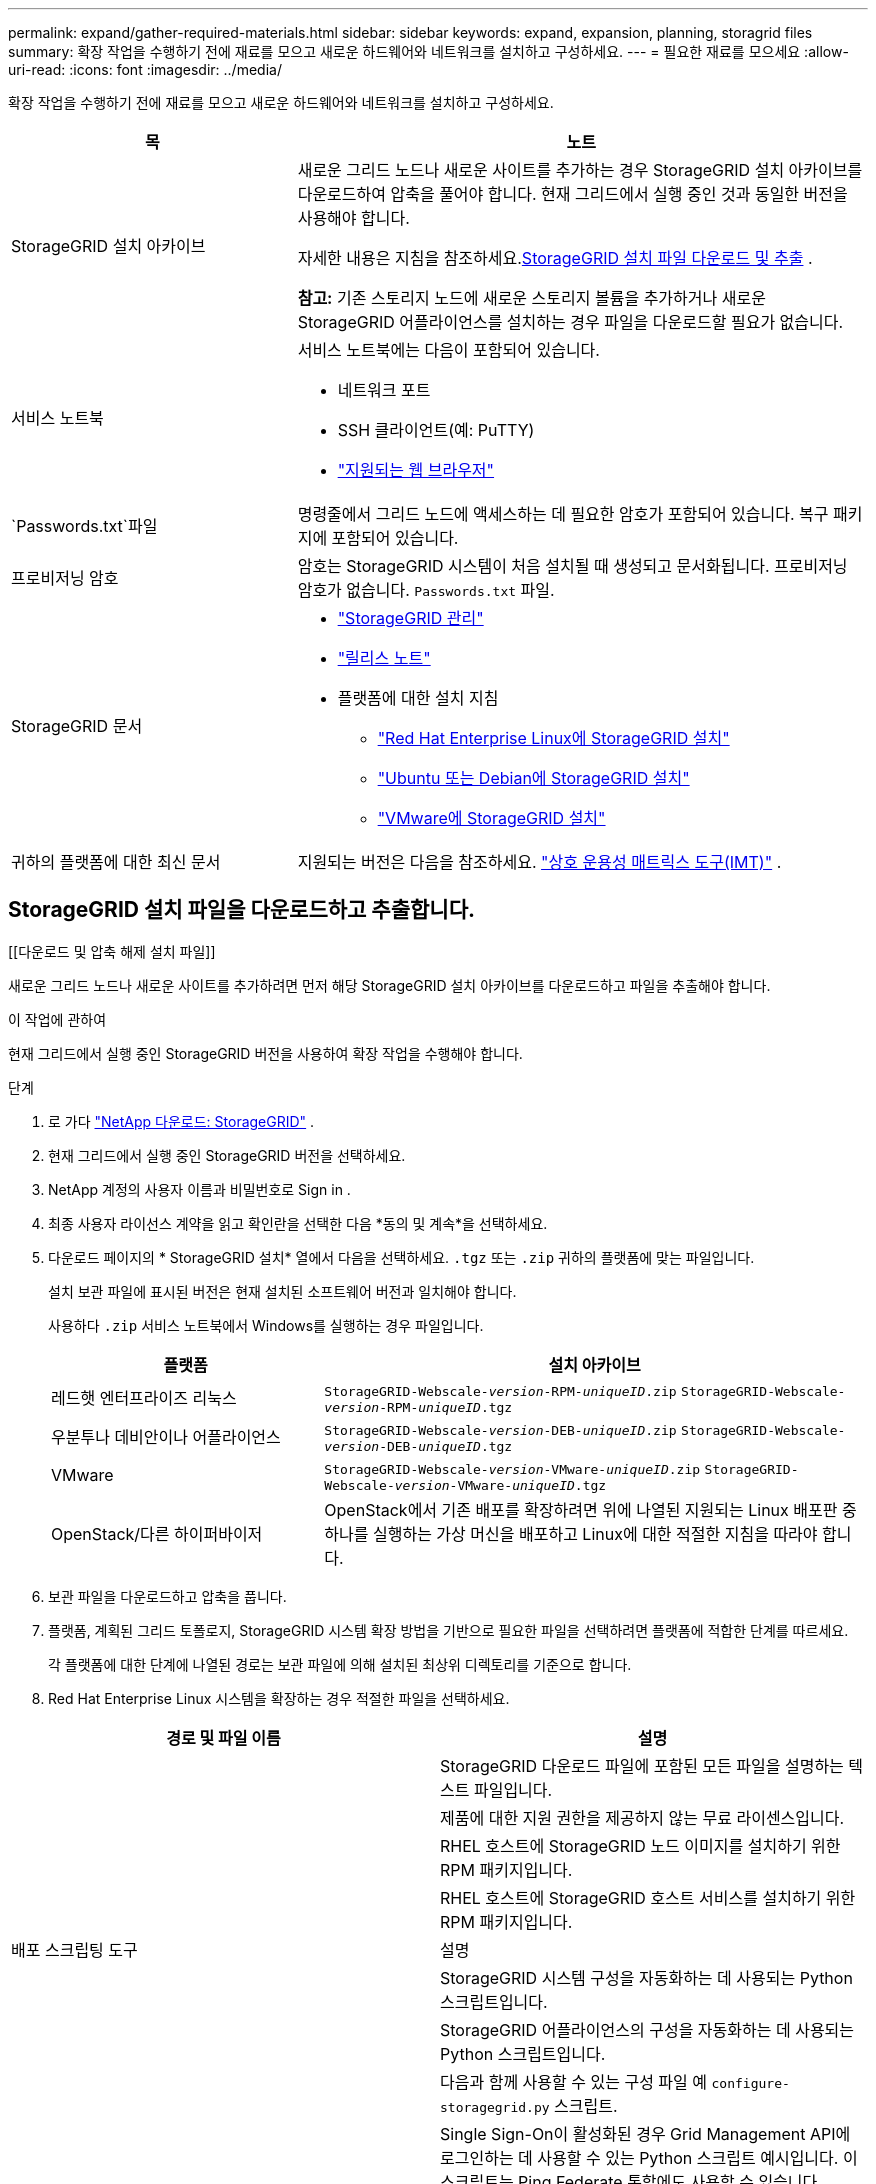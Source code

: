 ---
permalink: expand/gather-required-materials.html 
sidebar: sidebar 
keywords: expand, expansion, planning, storagrid files 
summary: 확장 작업을 수행하기 전에 재료를 모으고 새로운 하드웨어와 네트워크를 설치하고 구성하세요. 
---
= 필요한 재료를 모으세요
:allow-uri-read: 
:icons: font
:imagesdir: ../media/


[role="lead"]
확장 작업을 수행하기 전에 재료를 모으고 새로운 하드웨어와 네트워크를 설치하고 구성하세요.

[cols="1a,2a"]
|===
| 목 | 노트 


 a| 
StorageGRID 설치 아카이브
 a| 
새로운 그리드 노드나 새로운 사이트를 추가하는 경우 StorageGRID 설치 아카이브를 다운로드하여 압축을 풀어야 합니다.  현재 그리드에서 실행 중인 것과 동일한 버전을 사용해야 합니다.

자세한 내용은 지침을 참조하세요.<<download-and-extract-install-files,StorageGRID 설치 파일 다운로드 및 추출>> .

*참고:* 기존 스토리지 노드에 새로운 스토리지 볼륨을 추가하거나 새로운 StorageGRID 어플라이언스를 설치하는 경우 파일을 다운로드할 필요가 없습니다.



 a| 
서비스 노트북
 a| 
서비스 노트북에는 다음이 포함되어 있습니다.

* 네트워크 포트
* SSH 클라이언트(예: PuTTY)
* link:../admin/web-browser-requirements.html["지원되는 웹 브라우저"]




 a| 
`Passwords.txt`파일
 a| 
명령줄에서 그리드 노드에 액세스하는 데 필요한 암호가 포함되어 있습니다. 복구 패키지에 포함되어 있습니다.



 a| 
프로비저닝 암호
 a| 
암호는 StorageGRID 시스템이 처음 설치될 때 생성되고 문서화됩니다.  프로비저닝 암호가 없습니다. `Passwords.txt` 파일.



 a| 
StorageGRID 문서
 a| 
* link:../admin/index.html["StorageGRID 관리"]
* link:../release-notes/index.html["릴리스 노트"]
* 플랫폼에 대한 설치 지침
+
** link:../rhel/index.html["Red Hat Enterprise Linux에 StorageGRID 설치"]
** link:../ubuntu/index.html["Ubuntu 또는 Debian에 StorageGRID 설치"]
** link:../vmware/index.html["VMware에 StorageGRID 설치"]






 a| 
귀하의 플랫폼에 대한 최신 문서
 a| 
지원되는 버전은 다음을 참조하세요. https://imt.netapp.com/matrix/#welcome["상호 운용성 매트릭스 도구(IMT)"^] .

|===


== StorageGRID 설치 파일을 다운로드하고 추출합니다.

.[[다운로드 및 압축 해제 설치 파일]]
새로운 그리드 노드나 새로운 사이트를 추가하려면 먼저 해당 StorageGRID 설치 아카이브를 다운로드하고 파일을 추출해야 합니다.

.이 작업에 관하여
현재 그리드에서 실행 중인 StorageGRID 버전을 사용하여 확장 작업을 수행해야 합니다.

.단계
. 로 가다 https://mysupport.netapp.com/site/products/all/details/storagegrid/downloads-tab["NetApp 다운로드: StorageGRID"^] .
. 현재 그리드에서 실행 중인 StorageGRID 버전을 선택하세요.
. NetApp 계정의 사용자 이름과 비밀번호로 Sign in .
. 최종 사용자 라이선스 계약을 읽고 확인란을 선택한 다음 *동의 및 계속*을 선택하세요.
. 다운로드 페이지의 * StorageGRID 설치* 열에서 다음을 선택하세요. `.tgz` 또는 `.zip` 귀하의 플랫폼에 맞는 파일입니다.
+
설치 보관 파일에 표시된 버전은 현재 설치된 소프트웨어 버전과 일치해야 합니다.

+
사용하다 `.zip` 서비스 노트북에서 Windows를 실행하는 경우 파일입니다.

+
[cols="1a,2a"]
|===
| 플랫폼 | 설치 아카이브 


 a| 
레드햇 엔터프라이즈 리눅스
| `StorageGRID-Webscale-_version_-RPM-_uniqueID_.zip` 
`StorageGRID-Webscale-_version_-RPM-_uniqueID_.tgz` 


 a| 
우분투나 데비안이나 어플라이언스
| `StorageGRID-Webscale-_version_-DEB-_uniqueID_.zip` 
`StorageGRID-Webscale-_version_-DEB-_uniqueID_.tgz` 


 a| 
VMware
| `StorageGRID-Webscale-_version_-VMware-_uniqueID_.zip` 
`StorageGRID-Webscale-_version_-VMware-_uniqueID_.tgz` 


 a| 
OpenStack/다른 하이퍼바이저
 a| 
OpenStack에서 기존 배포를 확장하려면 위에 나열된 지원되는 Linux 배포판 중 하나를 실행하는 가상 머신을 배포하고 Linux에 대한 적절한 지침을 따라야 합니다.

|===
. 보관 파일을 다운로드하고 압축을 풉니다.
. 플랫폼, 계획된 그리드 토폴로지, StorageGRID 시스템 확장 방법을 기반으로 필요한 파일을 선택하려면 플랫폼에 적합한 단계를 따르세요.
+
각 플랫폼에 대한 단계에 나열된 경로는 보관 파일에 의해 설치된 최상위 디렉토리를 기준으로 합니다.

. Red Hat Enterprise Linux 시스템을 확장하는 경우 적절한 파일을 선택하세요.


[cols="1a,1a"]
|===
| 경로 및 파일 이름 | 설명 


| ./rpms/README  a| 
StorageGRID 다운로드 파일에 포함된 모든 파일을 설명하는 텍스트 파일입니다.



| ./rpms/NLF000000.txt  a| 
제품에 대한 지원 권한을 제공하지 않는 무료 라이센스입니다.



| ./rpms/ StorageGRID-웹스케일-이미지-_버전_-SHA.rpm  a| 
RHEL 호스트에 StorageGRID 노드 이미지를 설치하기 위한 RPM 패키지입니다.



| ./rpms/ StorageGRID-웹스케일-서비스-_버전_-SHA.rpm  a| 
RHEL 호스트에 StorageGRID 호스트 서비스를 설치하기 위한 RPM 패키지입니다.



| 배포 스크립팅 도구 | 설명 


| ./rpms/configure-storagegrid.py  a| 
StorageGRID 시스템 구성을 자동화하는 데 사용되는 Python 스크립트입니다.



| ./rpms/configure-sga.py  a| 
StorageGRID 어플라이언스의 구성을 자동화하는 데 사용되는 Python 스크립트입니다.



| ./rpms/configure-storagegrid.sample.json  a| 
다음과 함께 사용할 수 있는 구성 파일 예 `configure-storagegrid.py` 스크립트.



| ./rpms/storagegrid-ssoauth.py  a| 
Single Sign-On이 활성화된 경우 Grid Management API에 로그인하는 데 사용할 수 있는 Python 스크립트 예시입니다.  이 스크립트는 Ping Federate 통합에도 사용할 수 있습니다.



| ./rpms/configure-storagegrid.blank.json  a| 
사용할 빈 구성 파일 `configure-storagegrid.py` 스크립트.



| ./rpms/extras/ansible  a| 
StorageGRID 컨테이너 배포를 위한 RHEL 호스트를 구성하기 위한 Ansible 역할 및 플레이북의 예입니다.  필요에 따라 역할이나 플레이북을 사용자 정의할 수 있습니다.



| ./rpms/storagegrid-ssoauth-azure.py  a| 
Active Directory 또는 Ping Federate를 사용하여 SSO(Single Sign-On)가 활성화된 경우 Grid Management API에 로그인하는 데 사용할 수 있는 Python 스크립트 예시입니다.



| ./rpms/storagegrid-ssoauth-azure.js  a| 
동반자가 호출하는 도우미 스크립트 `storagegrid-ssoauth-azure.py` Azure와 SSO 상호 작용을 수행하는 Python 스크립트입니다.



| ./rpms/extras/api-schemas  a| 
StorageGRID 에 대한 API 스키마.

*참고*: 업그레이드를 수행하기 전에 이러한 스키마를 사용하여 업그레이드 호환성 테스트를 위한 비프로덕션 StorageGRID 환경이 없는 경우 StorageGRID 관리 API를 사용하기 위해 작성한 모든 코드가 새 StorageGRID 릴리스와 호환되는지 확인할 수 있습니다.

|===
. Ubuntu 또는 Debian 시스템을 확장하는 경우 적절한 파일을 선택하세요.


[cols="1a,1a"]
|===
| 경로 및 파일 이름 | 설명 


| ./debs/README  a| 
StorageGRID 다운로드 파일에 포함된 모든 파일을 설명하는 텍스트 파일입니다.



| ./debs/NLF000000.txt  a| 
테스트 및 개념 증명 배포에 사용할 수 있는 비생산용 NetApp 라이선스 파일입니다.



| ./debs/storagegrid-webscale-images-버전-SHA.deb  a| 
Ubuntu 또는 Debian 호스트에 StorageGRID 노드 이미지를 설치하기 위한 DEB 패키지입니다.



| ./debs/storagegrid-웹스케일-이미지-버전-SHA.deb.md5  a| 
파일의 MD5 체크섬 `/debs/storagegrid-webscale-images-version-SHA.deb` .



| ./debs/storagegrid-웹스케일-서비스-버전-SHA.deb  a| 
Ubuntu 또는 Debian 호스트에 StorageGRID 호스트 서비스를 설치하기 위한 DEB 패키지입니다.



| 배포 스크립팅 도구 | 설명 


| ./debs/configure-storagegrid.py  a| 
StorageGRID 시스템 구성을 자동화하는 데 사용되는 Python 스크립트입니다.



| ./debs/configure-sga.py  a| 
StorageGRID 어플라이언스의 구성을 자동화하는 데 사용되는 Python 스크립트입니다.



| ./debs/storagegrid-ssoauth.py  a| 
Single Sign-On이 활성화된 경우 Grid Management API에 로그인하는 데 사용할 수 있는 Python 스크립트 예시입니다.  이 스크립트는 Ping Federate 통합에도 사용할 수 있습니다.



| ./debs/configure-storagegrid.sample.json  a| 
다음과 함께 사용할 수 있는 구성 파일 예 `configure-storagegrid.py` 스크립트.



| ./debs/configure-storagegrid.blank.json  a| 
사용할 빈 구성 파일 `configure-storagegrid.py` 스크립트.



| ./debs/extras/ansible  a| 
StorageGRID 컨테이너 배포를 위해 Ubuntu 또는 Debian 호스트를 구성하기 위한 Ansible 역할 및 플레이북의 예입니다.  필요에 따라 역할이나 플레이북을 사용자 정의할 수 있습니다.



| ./debs/storagegrid-ssoauth-azure.py  a| 
Active Directory 또는 Ping Federate를 사용하여 SSO(Single Sign-On)가 활성화된 경우 Grid Management API에 로그인하는 데 사용할 수 있는 Python 스크립트 예시입니다.



| ./debs/storagegrid-ssoauth-azure.js  a| 
동반자가 호출하는 도우미 스크립트 `storagegrid-ssoauth-azure.py` Azure와 SSO 상호 작용을 수행하는 Python 스크립트입니다.



| ./debs/extras/api-schemas  a| 
StorageGRID 에 대한 API 스키마.

*참고*: 업그레이드를 수행하기 전에 이러한 스키마를 사용하여 업그레이드 호환성 테스트를 위한 비프로덕션 StorageGRID 환경이 없는 경우 StorageGRID 관리 API를 사용하기 위해 작성한 모든 코드가 새 StorageGRID 릴리스와 호환되는지 확인할 수 있습니다.

|===
. VMware 시스템을 확장하는 경우 적절한 파일을 선택하세요.


[cols="1a,1a"]
|===
| 경로 및 파일 이름 | 설명 


| ./vsphere/README  a| 
StorageGRID 다운로드 파일에 포함된 모든 파일을 설명하는 텍스트 파일입니다.



| ./vsphere/NLF000000.txt  a| 
제품에 대한 지원 권한을 제공하지 않는 무료 라이센스입니다.



| ./vsphere/ NetApp-SG-버전-SHA.vmdk  a| 
그리드 노드 가상 머신을 생성하기 위한 템플릿으로 사용되는 가상 머신 디스크 파일입니다.



| ./vsphere/vsphere-primary-admin.ovf ./vsphere/vsphere-primary-admin.mf  a| 
Open Virtualization Format 템플릿 파일(`.ovf` ) 및 매니페스트 파일(`.mf` ) 기본 관리 노드를 배포하기 위한 것입니다.



| ./vsphere/vsphere-비-기본-관리자.ovf ./vsphere/vsphere-비-기본-관리자.mf  a| 
템플릿 파일(`.ovf` ) 및 매니페스트 파일(`.mf` ) 기본이 아닌 관리 노드를 배포하기 위한 것입니다.



| ./vsphere/vsphere-gateway.ovf ./vsphere/vsphere-gateway.mf  a| 
템플릿 파일(`.ovf` ) 및 매니페스트 파일(`.mf` ) 게이트웨이 노드를 배포하기 위한 것입니다.



| ./vsphere/vsphere-storage.ovf ./vsphere/vsphere-storage.mf  a| 
템플릿 파일(`.ovf` ) 및 매니페스트 파일(`.mf` ) 가상 머신 기반 스토리지 노드를 배포하기 위한 것입니다.



| 배포 스크립팅 도구 | 설명 


| ./vsphere/deploy-vsphere-ovftool.sh  a| 
가상 그리드 노드의 배포를 자동화하는 데 사용되는 Bash 셸 스크립트입니다.



| ./vsphere/deploy-vsphere-ovftool-sample.ini  a| 
다음과 함께 사용할 수 있는 구성 파일 예 `deploy-vsphere-ovftool.sh` 스크립트.



| ./vsphere/configure-storagegrid.py  a| 
StorageGRID 시스템 구성을 자동화하는 데 사용되는 Python 스크립트입니다.



| ./vsphere/configure-sga.py  a| 
StorageGRID 어플라이언스의 구성을 자동화하는 데 사용되는 Python 스크립트입니다.



| ./vsphere/storagegrid-ssoauth.py  a| 
SSO(Single Sign-On)가 활성화된 경우 Grid Management API에 로그인하는 데 사용할 수 있는 Python 스크립트 예시입니다.  이 스크립트는 Ping Federate 통합에도 사용할 수 있습니다.



| ./vsphere/configure-storagegrid.sample.json  a| 
다음과 함께 사용할 수 있는 구성 파일 예 `configure-storagegrid.py` 스크립트.



| ./vsphere/configure-storagegrid.blank.json  a| 
사용할 빈 구성 파일 `configure-storagegrid.py` 스크립트.



| ./vsphere/storagegrid-ssoauth-azure.py  a| 
Active Directory 또는 Ping Federate를 사용하여 SSO(Single Sign-On)가 활성화된 경우 Grid Management API에 로그인하는 데 사용할 수 있는 Python 스크립트 예시입니다.



| ./vsphere/storagegrid-ssoauth-azure.js  a| 
동반자가 호출하는 도우미 스크립트 `storagegrid-ssoauth-azure.py` Azure와 SSO 상호 작용을 수행하는 Python 스크립트입니다.



| ./vsphere/extras/api-schemas  a| 
StorageGRID 에 대한 API 스키마.

*참고*: 업그레이드를 수행하기 전에 이러한 스키마를 사용하여 업그레이드 호환성 테스트를 위한 비프로덕션 StorageGRID 환경이 없는 경우 StorageGRID 관리 API를 사용하기 위해 작성한 모든 코드가 새 StorageGRID 릴리스와 호환되는지 확인할 수 있습니다.

|===
. StorageGRID 어플라이언스 기반 시스템을 확장하는 경우 적절한 파일을 선택하세요.


[cols="1a,1a"]
|===
| 경로 및 파일 이름 | 설명 


| ./debs/storagegrid-webscale-images-버전-SHA.deb  a| 
어플라이언스에 StorageGRID 노드 이미지를 설치하기 위한 DEB 패키지입니다.



| ./debs/storagegrid-웹스케일-이미지-버전-SHA.deb.md5  a| 
파일의 MD5 체크섬 `/debs/storagegridwebscale-
images-version-SHA.deb` .

|===

NOTE: 기기 설치의 경우, 네트워크 트래픽을 피해야 하는 경우에만 이러한 파일이 필요합니다.  어플라이언스는 기본 관리 노드에서 필요한 파일을 다운로드할 수 있습니다.



== 하드웨어 및 네트워킹 확인

StorageGRID 시스템 확장을 시작하기 전에 다음 사항을 확인하세요.

* 새로운 그리드 노드나 새로운 사이트를 지원하는 데 필요한 하드웨어가 설치 및 구성되었습니다.
* 모든 신규 노드는 기존 노드와 신규 노드 모두와 양방향 통신 경로를 갖습니다(그리드 네트워크의 요구 사항).  특히, 확장에 추가하는 새 노드와 기본 관리 노드 사이에 다음 TCP 포트가 열려 있는지 확인하세요.
+
** 1055
** 7443
** 8011
** 10342


+
보다 link:../network/internal-grid-node-communications.html["내부 그리드 노드 통신"] .

* 기본 관리 노드는 StorageGRID 시스템을 호스팅하려는 모든 확장 서버와 통신할 수 있습니다.
* 새 노드 중 하나에 이전에 사용되지 않은 서브넷의 Grid Network IP 주소가 있는 경우 이미link:updating-subnets-for-grid-network.html["새로운 서브넷을 추가했습니다"] 그리드 네트워크 서브넷 목록으로.  그렇지 않으면 확장을 취소하고, 새로운 서브넷을 추가한 다음 절차를 다시 시작해야 합니다.
* 그리드 노드 간 또는 StorageGRID 사이트 간의 그리드 네트워크에서 NAT(네트워크 주소 변환)를 사용하지 않습니다.  그리드 네트워크에 개인 IPv4 주소를 사용하는 경우 해당 주소는 모든 사이트의 모든 그리드 노드에서 직접 라우팅될 수 있어야 합니다.  공용 네트워크 세그먼트에서 NAT를 사용하여 그리드 네트워크를 연결하는 것은 그리드의 모든 노드에 투명한 터널링 애플리케이션을 사용하는 경우에만 지원됩니다. 즉, 그리드 노드는 공용 IP 주소를 알 필요가 없습니다.
+
이 NAT 제한은 그리드 노드와 그리드 네트워크에만 적용됩니다.  필요에 따라 외부 클라이언트와 그리드 노드 간에 NAT를 사용하여 게이트웨이 노드에 대한 공용 IP 주소를 제공할 수 있습니다.


